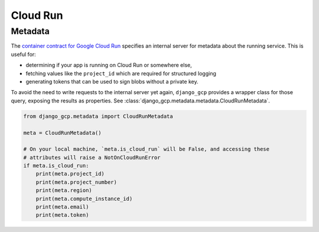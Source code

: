 .. _cloud_run

=========
Cloud Run
=========

.. _metadata:

Metadata
========

The `container contract for Google Cloud Run <https://cloud.google.com/run/docs/container-contract#metadata-server>`_
specifies an internal server for metadata about the running service. This is useful for:

- determining if your app is running on Cloud Run or somewhere else,
- fetching values like the ``project_id`` which are required for structured logging
- generating tokens that can be used to sign blobs without a private key.

To avoid the need to write requests to the internal server yet again, ``django_gcp``
provides a wrapper class for those query, exposing the results as properties.
See :class:`django_gcp.metadata.metadata.CloudRunMetadata`.

.. code-block:: python

   from django_gcp.metadata import CloudRunMetadata

   meta = CloudRunMetadata()

   # On your local machine, `meta.is_cloud_run` will be False, and accessing these
   # attributes will raise a NotOnCloudRunError
   if meta.is_cloud_run:
       print(meta.project_id)
       print(meta.project_number)
       print(meta.region)
       print(meta.compute_instance_id)
       print(meta.email)
       print(meta.token)
